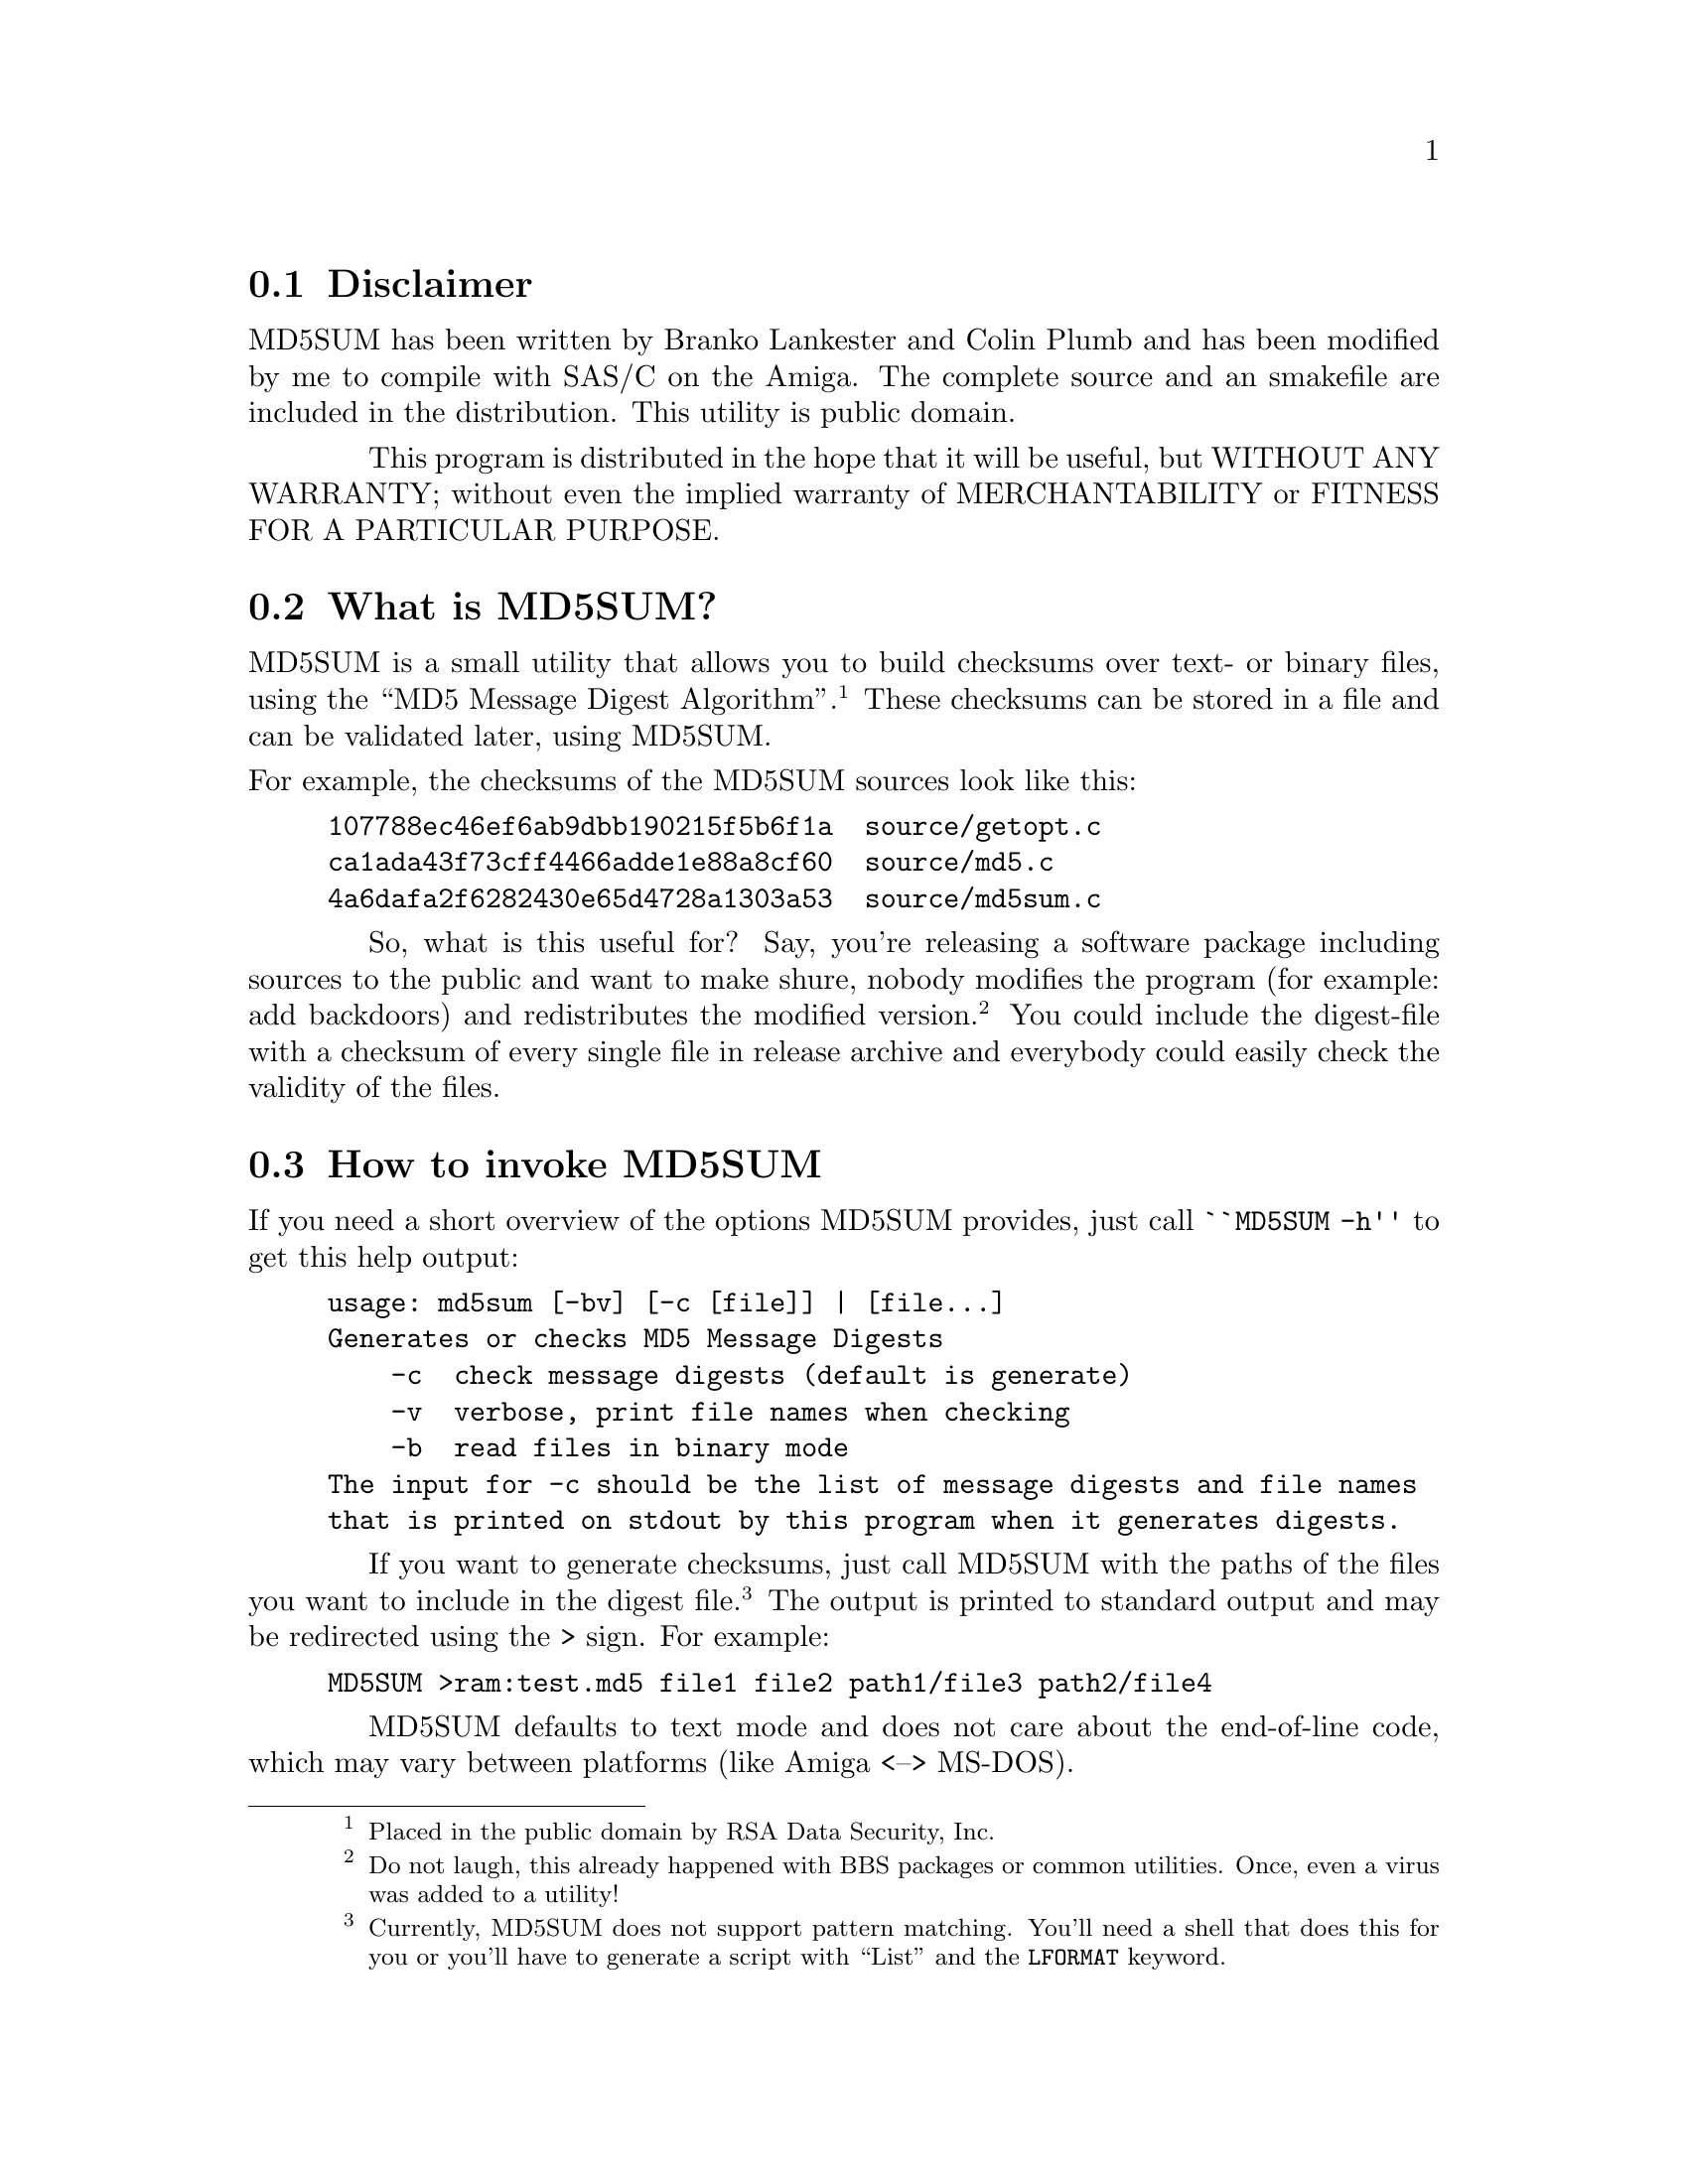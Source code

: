 \input texinfo   @c -*-texinfo-*-
@c %**start of header
@setfilename md5sum.guide
@settitle MD5SUM
@paragraphindent 4
@footnotestyle end
@c %**end of header

@node Top, Legal
@center MD5SUM -- amiga port by Peter Simons <simons@@peti.GUN.de>
@center Manual edition 1 (@today{})
@menu
* Legal Stuff:Legal.            copyright and disclaimer
* What is MD5SUM?:Description.  a brief description
* Commandline Usage:Usage.      How to invoke MD5SUM
* Security::                    a word about security
@end menu

@node Legal, Description, Top, Top
@section Disclaimer
MD5SUM has been written by Branko Lankester and Colin Plumb and has
been modified by me to compile with SAS/C on the Amiga. The complete
source and an smakefile are included in the distribution. This utility
is public domain.

This program is distributed in the hope that it will be useful, but
WITHOUT ANY WARRANTY; without even the implied warranty of
MERCHANTABILITY or FITNESS FOR A PARTICULAR PURPOSE.

@node Description, Usage, Legal, Top
@section What is MD5SUM?

MD5SUM is a small utility that allows you to build checksums over
text- or binary files, using the ``MD5 Message Digest Algorithm''.
@footnote{Placed in the public domain by RSA Data Security, Inc.}
These checksums can be stored in a file and can be validated later,
using MD5SUM.

@noindent
For example, the checksums of the MD5SUM sources look like this:

@example
107788ec46ef6ab9dbb190215f5b6f1a  source/getopt.c
ca1ada43f73cff4466adde1e88a8cf60  source/md5.c
4a6dafa2f6282430e65d4728a1303a53  source/md5sum.c
@end example

So, what is this useful for? Say, you're releasing a software package
including sources to the public and want to make shure, nobody
modifies the program (for example: add backdoors) and redistributes
the modified version. @footnote{Do not laugh, this already happened
with BBS packages or common utilities. Once, even a virus was added to
a utility!} You could include the digest-file with a checksum of every
single file in release archive and everybody could easily check the
validity of the files.

@node Usage, Security, Description, Top
@section How to invoke MD5SUM

If you need a short overview of the options MD5SUM provides, just call
@code{``MD5SUM -h''} to get this help output:

@example
usage: md5sum [-bv] [-c [file]] | [file...]
Generates or checks MD5 Message Digests
    -c  check message digests (default is generate)
    -v  verbose, print file names when checking
    -b  read files in binary mode
The input for -c should be the list of message digests and file names
that is printed on stdout by this program when it generates digests.
@end example

If you want to generate checksums, just call MD5SUM with the paths of
the files you want to include in the digest file. @footnote{Currently,
MD5SUM does not support pattern matching. You'll need a shell that
does this for you or you'll have to generate a script with ``List''
and the @code{LFORMAT} keyword.} The output is printed to standard
output and may be redirected using the @code{>} sign. For example:

@example
MD5SUM >ram:test.md5 file1 file2 path1/file3 path2/file4
@end example

MD5SUM defaults to text mode and does not care about the end-of-line
code, which may vary between platforms (like Amiga <--> MS-DOS).

If you want to generate exact checksums for binaries, you'll have to
set the @code{-b} flag. Files with a binary checksum are prefaced
with a @code{*} in the digestfile:

@example
ca1ada43f73cff4466adde1e88a8cf60  source/md5.c
34d0ee57bd7fa4ab699c1c3c0a522eb7 *md5sum
4a6dafa2f6282430e65d4728a1303a53  source/md5sum.c
@end example

Checking the validity of the files is quite easy, too. Just call
MD5SUM with the @code{-c} option and the name of the digest file.
@footnote{A common problem is, that the user starts MD5SUM in another
current directory, than the file has been generated in and MD5SUM
can't find the file under the given path. Watch this, please.} Say,
we'd have saved the above example under @file{test.md5}, the correct
commandline would be:

@example
MD5SUM -c test.md5
@end example

If no filename is specified, MD5SUM tries to read the digest file from
standard input

@example
MD5SUM -c <test.md5
@end example

@noindent
Due to this, you can pipe data to (or from) MD5SUM.

MD5SUM silently reads each file and checks the MD5 fingerprint. It
only complains about files that fail the test. Example:

@example
md5sum: MD5 check failed for 'md5.c'
@end example

If you specify the @code{-v} flag, MD5SUM prints the filename of the
file it is currently working on. Example:

@example
getopt.c       OK
md5.c          FAILED
md5sum.c       OK
md5sum: 1 of 3 file(s) failed MD5 check
@end example

MD5SUM is smart enough to use only the lines of a textfile, really
containing MD5 fingerprints. For example, the following digest file
would be interpreted without any problems:

@example
-----------------------------------------------------------------
This is a digest file for the MD5SUM utility. To check the
validity of all files in the distribution, please unpack the
archive, go into the "ProjectName/" directory and start "MD5SUM
-cv `projname.md5'".

        Sources:

107788ec46ef6ab9dbb190215f5b6f1a  getopt.c
3e51da0ccff62cf16cf60df6d3afdeb3  md5.c
4a6dafa2f6282430e65d4728a1303a53  md5sum.c

        Binaries:

34d0ee57bd7fa4ab699c1c3c0a522eb7 *md5sum

END OF FILE
-----------------------------------------------------------------
@end example

Last, but not least, I'd like to mention, that MD5SUM is pure and may
be made resident.

@node Security, , Usage, Top
@section One word about security

Mainly, there're two questions concerning the ``real'' security of
MD5SUM. How secure is the MD5 algorithm? and How can I protect my
digest file from beeing modified?

@noindent
The first questions is answered by Ronald Rivest, MD5's designer:

@quotation
"It is conjectured that the difficulty of coming up with two
messages having the same message digest is on the order of 2^64
operations, and that the difficulty of coming up with any message
having a given message digest is on the order of 2^128 operations. The
MD5 algorithm has been carefully scrutinized for weaknesses. It is,
however, a relatively new algorithm and further security analysis is
of course justified, as is the case with any new proposal of this
sort. The level of security provided by MD5 should be sufficient for
implementing very high security hybrid digital signature schemes based
on MD5 and the RSA public-key cryptosystem."
@end quotation

The second problem is more important. Say, you have generated a digest
file for every single file in your distribution and released it. But
what happens if somebody modifies the source and just generates a new
digest file for the new files??

To avoid this, you can, for example, post the digestfile in an
appropiate newsgroup. This is nice, but far from secure! A much better
way is to append your PGP (see later in text for more information on
PGP) public key to the digest file and sign the complete file.

Then one could do the following to validate the package with 100%
security:

@itemize @minus{}
@item add your public key to the keyring
@item check the validity of the signed digest file
@item check all files using MD5SUM
@end itemize

For those who do not know, Pretty Good(tm) Privacy (PGP), is a high
security cryptographic software application for MSDOS, Unix, VAX/VMS,
Amiga and other computers. PGP allows people to exchange files or
messages with privacy, authentication, and convenience. Privacy means
that only those intended to receive a message can read it.
Authentication means that messages that appear to be from a particular
person can only have originated from that person. Convenience means
that privacy and authentication are provided without the hassles of
managing keys associated with conventional cryptographic software. No
secure channels are needed to exchange keys between users, which makes
PGP much easier to use. This is because PGP is based on a powerful new
technology called "public key" cryptography.

@noindent
The latest version of PGP should be available on these FTP servers:

@example
Finland:    nic.funet.fi  (128.214.6.100)
            Directory: /pub/unix/security/crypt/

Italy:      ghost.dsi.unimi.it  (149.132.2.1)
            Directory: /pub/security/

USA:        pencil.cs.missouri.edu  (128.206.100.207)
            Directory: /pub/crypt/

For those lacking FTP connectivity to the net, nic.funet.fi also
offers the files via email.
@end example



@bye

